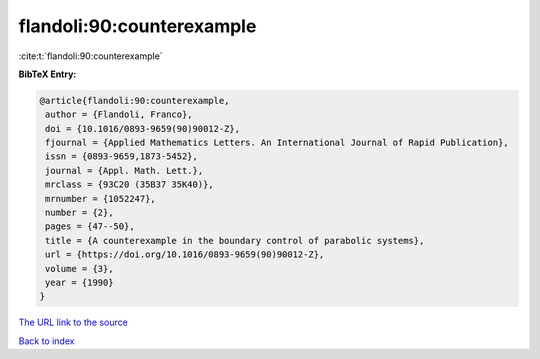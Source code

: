 flandoli:90:counterexample
==========================

:cite:t:`flandoli:90:counterexample`

**BibTeX Entry:**

.. code-block:: bibtex

   @article{flandoli:90:counterexample,
    author = {Flandoli, Franco},
    doi = {10.1016/0893-9659(90)90012-Z},
    fjournal = {Applied Mathematics Letters. An International Journal of Rapid Publication},
    issn = {0893-9659,1873-5452},
    journal = {Appl. Math. Lett.},
    mrclass = {93C20 (35B37 35K40)},
    mrnumber = {1052247},
    number = {2},
    pages = {47--50},
    title = {A counterexample in the boundary control of parabolic systems},
    url = {https://doi.org/10.1016/0893-9659(90)90012-Z},
    volume = {3},
    year = {1990}
   }
`The URL link to the source <ttps://doi.org/10.1016/0893-9659(90)90012-Z}>`_


`Back to index <../By-Cite-Keys.html>`_
